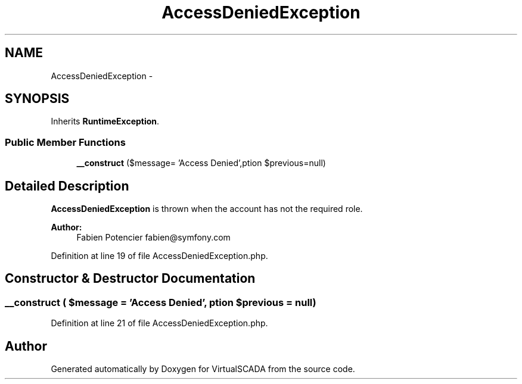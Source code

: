 .TH "AccessDeniedException" 3 "Tue Apr 14 2015" "Version 1.0" "VirtualSCADA" \" -*- nroff -*-
.ad l
.nh
.SH NAME
AccessDeniedException \- 
.SH SYNOPSIS
.br
.PP
.PP
Inherits \fBRuntimeException\fP\&.
.SS "Public Member Functions"

.in +1c
.ti -1c
.RI "\fB__construct\fP ($message= 'Access Denied',\\Exception $previous=null)"
.br
.in -1c
.SH "Detailed Description"
.PP 
\fBAccessDeniedException\fP is thrown when the account has not the required role\&.
.PP
\fBAuthor:\fP
.RS 4
Fabien Potencier fabien@symfony.com 
.RE
.PP

.PP
Definition at line 19 of file AccessDeniedException\&.php\&.
.SH "Constructor & Destructor Documentation"
.PP 
.SS "__construct ( $message = \fC'Access Denied'\fP, \\Exception $previous = \fCnull\fP)"

.PP
Definition at line 21 of file AccessDeniedException\&.php\&.

.SH "Author"
.PP 
Generated automatically by Doxygen for VirtualSCADA from the source code\&.
